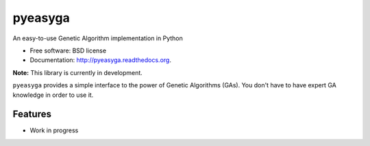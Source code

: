 ===============================
pyeasyga
===============================

.. image:: https://badge.fury.io/py/pyeasyga.png
    :target: http://badge.fury.io/py/pyeasyga
    
.. image:: https://travis-ci.org/remiomosowon/pyeasyga.png?branch=develop
        :target: https://travis-ci.org/remiomosowon/pyeasyga

.. image:: https://pypip.in/d/pyeasyga/badge.png
        :target: https://pypi.python.org/pypi/pyeasyga


An easy-to-use Genetic Algorithm implementation in Python

* Free software: BSD license
* Documentation: http://pyeasyga.readthedocs.org.

**Note:** This library is currently in development.

``pyeasyga`` provides a simple interface to the power of Genetic Algorithms
(GAs). You don't have to have expert GA knowledge in order to use it.

Features
--------

* Work in progress

